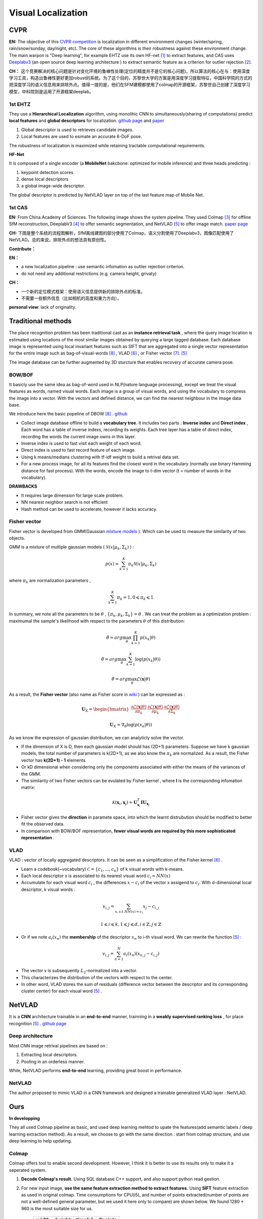 Visual Localization
===================


CVPR
----------------------

**EN:**
The objective of this `CVPR competition <https://www.visuallocalization.net/>`_ is localization in different environment changes (winter/spring, rain/snow/sunday, day/night, etc). The core of these algorithms is their robustness against these environment change. The main warpon is "Deep learning", for example EHTZ use its own HF-net [1]_ to extract features, and CAS uses `Deeplabv3 <https://github.com/rishizek/tensorflow-deeplab-v3>`_ (an open source deep learning architecture ) to extract semantic feature as a criterion for outlier rejection [2]_.


**CH：**
这个竞赛解决的核心问题是针对变化环境的鲁棒性处理(定位的精度并不是它的核心问题)。所以算法的核心在与：使用深度学习工具，构造出鲁棒性更好更加robust的系统。为了这个目的，苏黎世大学的方案是用深度学习提取特征，中国科学院的方式的把深度学习的语义信息用来排除外点。值得一提的是，他们在SFM建模都使用了colmap的开源框架，苏黎世自己创建了深度学习模型，中科院则是运用了开源框架deeplab。

.. image:: bannerCVPR.png
   :align: center
   :alt: image from CVPR main page

1st EHTZ
~~~~~~~~~~~~~~~~~~~~

They use a **Hierarchical Localization** algorithm, using monolihic CNN to simultaneously(sharing of computations) predict **local features** and **global descriptors** for localization.  `github page <https://github.com/ethz-asl/hfnet>`_  and  `paper <https://arxiv.org/abs/1812.03506>`_

1. Global descriptor is used to retrieves candidate images.
2. Local features are used to esimate an accurate 6-DoF pose.

The robustness of localization is maximized while retaining tractable computational requirements.

**HF-Net**

It is composed of a single encoder (a **MobileNet** bakcbone: optimized for mobile inference) and three heads predicting : 

1. keypoint detection scores
2. dense local descriptors
3. a global image-wide descriptor.

The global descriptor is predicted by NetVLAD layer on top of the last feature map of Moblie Net.     

1st CAS
~~~~~~~~~~~~~~~~~~~~
**EN:** From China Academy of Sciences.
The following image shows the system pipeline. They used Colmap [3]_ for offline SfM reconstruction, DeeplabV3 [4]_ to offer semantic segmentation, and NetVLAD [5]_ to offer image match.  `paper page <https://arxiv.org/abs/1904.03803>`_ 

**CH:** 下图是整个系统的流程图解析，SfM离线建图的部分使用了Colmap，语义分割使用了Deeplabv3，图像匹配使用了NetVLAD。总的来说，排除外点的想法具有原创性。

.. image:: CAS.png
   :align: center


**Contribute：**

**EN：**

* a new localization pipeline : use semantic infomation as outlier rejection criterion.
* do not need any additional restrictions (e.g. camera height, grivaty)

**CH：**

* 一个新的定位模式框架：使用语义信息提供新的排除外点的标准。
* 不需要一些额外信息（比如相机的高度和重力方向）。

**personal view**: lack of originality. 

Traditional methods
-------------------------
The place recognition problem has been traditional cast as an **instance retrieval task** , where the query image location is estimated using locations of the most similar images obtained by querying a large tagged database. Each database image is represented using local invariant features such as SIFT that are aggregated into a single vector representation for the entire image such as bag-of-visual-words [8]_ , VLAD [6]_ , or Fisher vector [7]_. [5]_

The image database can be further augmented by 3D sturcture that enables recovery of accurate camera pose.

BOW/BOF
~~~~~~~~~~~~~~~

It basicly use the same idea as bag-of-word used in NLP(nature language processing), except we treat the visual features as words, named visual words. Each image is a group of visual words, and using the vocabulary to compress the image into a vector. With the vectors and defined distance, we can find the nearest neighbour in the image data base.

We introduce here the basic popeline of DBOW [8]_ . `github <https://github.com/dorian3d/DBoW2>`_

.. image:: voctree.PNG
   :align: center
   :alt: image from the original paper

* Collect image database offline to build a **vocabulary tree**. It includes two parts : **Inverse index** and **Direct index** , Each word has a table of inverse indexs, recording its weights. Each tree layer has a table of direct index, recording the words the current image owns in this layer.
* Inverse index is used to fast visit each weight of each word.
* Direct index is used to fast record feature of each image.
* Using k means/medians clustering with tf-idf weight to build a retrival data set.
* For a new process image, for all its features find the closest word in the vocabulary (normally use binary Hamming distance for fast process). With the words, encode the image to t-dim vector (t = number of words in the vocabulary). 

**DRAWBACKS**

* It requires large dimension for large scale problem.
* NN nearest neighbor search is not efficient
* Hash method can be used to accelerate, however it lacks accuracy.



Fisher vector
~~~~~~~~~~~~~~~~~~~~~

Fisher vector is developed from GMM(Gaussian `mixture models <https://en.wikipedia.org/wiki/Mixture_model>`_ ). Which can be used to measure the similarity of two objects.

GMM is a mixture of multiple gaussian models ( :math:`\mathcal{N}( x | \mu_{k}, \Sigma_{k})` ) :

.. math::
    p(x) = \sum_{k=1}^{K} \pi_{k} \mathcal{N}( x | \mu_{k}, \Sigma_{k})

where :math:`\pi_{k}` are normalization parameters , 

.. math::
    \sum_{k=1}^{K} \pi_{k} = 1 , 0 \leqslant \pi_{k} \leqslant 1

In summary, we note all the parameters to be :math:`\theta` , :math:`\lbrace \pi_{k}, \mu_{k}, \Sigma_{k} \rbrace = \theta`  . We can treat the problem as a optimization problem : maximumal the sample's likelihood with respect to the parameters  :math:`\theta` of this distribution: 

.. math::
    \hat{\theta} = arg \max_{\theta} \prod_{k=1}^{K} p(x_{k} | \theta)
    
.. math::
    \hat{\theta} = arg \max_{\theta} \sum_{k=1}^{K} \log (p(x_{k} | \theta))
    
.. math::
    \hat{\theta} = arg \max_{\theta} \mathcal{L}(\mathbf{x} | \theta)

As a result, the **Fisher vector** (also name as Fisher score in `wiki <https://en.wikipedia.org/wiki/Fisher_kernel>`_ ) can be expressed as :

.. math::
    \mathbf{U}_{X} = \begin{bmatrix} \frac{\partial \mathcal{L}(\mathbf{x} | \theta)} {\partial \pi_{k} } &
    \frac{\partial \mathcal{L}(\mathbf{x} | \theta)} {\partial \mu_{k} }  &
    \frac{\partial \mathcal{L}(\mathbf{x} | \theta)} {\partial \Sigma_{k} }    \end{bmatrix}

.. math::
    \mathbf{U}_{X} =  \nabla_{\theta} \log (p(x_{k} | \theta))

As we know the expression of gaussian distribution, we can analyticly solve the vector. 

* If the dimension of X is D, then each gaussian model should has (2D+1) parameters. Suppose we have k gaussian models, the total number of parameters is k(2D+1), as we also know the :math:`\pi_{k}` are normalized. As a result, the Fisher vector has **k(2D+1) - 1** elements.

* Or kD dimensional when considering only the components associated with either the means of the variances of the GMM.

* The similarity of two Fisher vectors can be evulated by Fisher kernel , where **I** is the corresponding infomation matrix:

.. math::
    \mathcal{K}(\mathbf{x}_{i}, \mathbf{x}_{j}) = \mathbf{U}_{\mathbf{x}_{i}}^{T} \mathbf{I} \mathbf{U}_{\mathbf{x}_{j}}

* Fisher vector gives the **direction** in paramete space, into which the learnt distrubution should be modified to better fit the observed data.

* In comparison with BOW/BOF representation, **fewer visual words are required by this more sophisticated representation** .


VLAD
~~~~~~~~~~~~~~~
VLAD : vector of locally aggregated descriptors. It can be seen as a simplification of the Fisher kernel [6]_ . 

* Learn a codebook(~vocabulary) :math:`\mathcal{C}= \lbrace c_{1}, ...,c_{k} \rbrace` of k visual words with k-means.
* Each local descriptor x is associated to its nearest visual word :math:`c_{i} = NN(x)`
* Accumulate for each visual word :math:`c_{i}` , the differences :math:`x-c_{i}` of the vector x assigend to :math:`c_{i}`. With d-dimensional local descriptor, k visual words :

.. math::
    v_{i,j} = \sum_{x, s.t. NN(x)=c_{i}} x_{j} - c_{i,j}

.. math::
    1 \leqslant i \leqslant k,  1 \leqslant j \leqslant d, i \in \mathbb{Z},  j \in \mathbb{Z}

* Or if we note :math:`a_{i}(x_{n})` the **membership** of the descriptor :math:`x_{n}` to i-th visual word. We can rewrite the function [5]_ :

.. math::
    v_{i,j} = \sum_{n=1}^{N} a_{i}(x_{n}) (x_{n,j} - c_{i,j})

* The vector v is subsequently :math:`L_{2}`-normalized into a vector.
* This characterizes the distribution of the vectors with respect to the center.
* In other word, VLAD stores the sum of residuals (difference vector between the descriptor and its corresponding cluster center) for each visual word [5]_ .

NetVLAD
-------------------------

It is a **CNN** architecture trainable in an **end-to-end** manner, trainning in a **weakly supervised ranking loss** , for place recognition [5]_ . `github page <https://github.com/Relja/netvlad>`_

Deep architecture
~~~~~~~~~~~~~~~~~~~~~

Most CNN image retrival pipelines are based on :

1. Extracting local descriptors.
2. Pooling in an orderless manner.

While, NetVLAD performs **end-to-end** learning, providing great boost in performance.

NetVLAD
~~~~~~~~~~~~~~~~~~~~~~~
The author proposed to mimic VLAD in a CNN framework and designed a trainable generalized VLAD layer : NetVLAD.



Ours
----------------------
**In developping**

They all used Colmap pipeline as basic, and used deep learning mehtod to upate the features(add semantic labels / deep learning extraction method). As a result, we choose to go with the same direction : start from colmap structure, and use deep learning to help updating.

Colmap
~~~~~~~~~~~~~~~~~~~~~~~
Colmap offers tool to enable second development. However, I think it is better to use its results only to make it a seperated system. 

1. **Decode Colmap's result.** Using SQL database C++ support, and also support python read gestion.
2. For new input image, **use the same feature extraction method to extract features.** Using **SIFT** feature extraction as used in original colmap. Time consumptions for CPU(i5), and number of points extracted(number of points are not a well-defined general parameter, but we used it here only to compare) are shown below. We found 1280 * 960 is the most suitable size for us.

       +-------+---------+----------+-----------+ 
       | width |  height |  time(s) |  #points  |
       +=======+=========+==========+===========+ 
       | 3648  |   2736  |  16.72   |  ~12500   |
       +-------+---------+----------+-----------+ 
       | 1280  |    960  |   2.31   |  ~10000   |
       +-------+---------+----------+-----------+ 
       | 640   |    480  |   0.55   |  ~3000    |
       +-------+---------+----------+-----------+ 

3. **Match with image database.** Possible choice: BOW, Exhaustive, Deep learning( `NetVLAD <https://www.di.ens.fr/willow/research/netvlad/>`_ ). Or **Match with map**.

4. **solve pose** for the input image. PnP + RANSAC.




Reference
-----------------

.. [1] Sarlin P E, Cadena C, Siegwart R, et al. From coarse to fine: Robust hierarchical localization at large scale[C]//Proceedings of the IEEE Conference on Computer Vision and Pattern Recognition. 2019: 12716-12725.

.. [2] Shi T, Shen S, Gao X, et al. Visual Localization Using Sparse Semantic 3D Map[J]. arXiv preprint arXiv:1904.03803, 2019.

.. [3] Schonberger J L, Frahm J M. Structure-from-motion revisited[C]//Proceedings of the IEEE Conference on Computer Vision and Pattern Recognition. 2016: 4104-4113.

.. [4] Chen L C, Papandreou G, Kokkinos I, et al. Deeplab: Semantic image segmentation with deep convolutional nets, atrous convolution, and fully connected crfs[J]. IEEE transactions on pattern analysis and machine intelligence, 2017, 40(4): 834-848.

.. [5] Arandjelovic R, Gronat P, Torii A, et al. NetVLAD: CNN architecture for weakly supervised place recognition[C]//Proceedings of the IEEE conference on computer vision and pattern recognition. 2016: 5297-5307.

.. [6] Jégou H, Douze M, Schmid C, et al. Aggregating local descriptors into a compact image representation[C]//CVPR 2010-23rd IEEE Conference on Computer Vision & Pattern Recognition. IEEE Computer Society, 2010: 3304-3311.

.. [7] Sánchez J, Perronnin F, Mensink T, et al. Image classification with the fisher vector: Theory and practice[J]. International journal of computer vision, 2013, 105(3): 222-245.

.. [8] Gálvez-López D, Tardos J D. Bags of binary words for fast place recognition in image sequences[J]. IEEE Transactions on Robotics, 2012, 28(5): 1188-1197.
